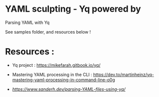 * YAML sculpting - Yq  powered by

Parsing YAML with Yq

See samples folder, and resources below !




* Resources :

- Yq project :
  https://mikefarah.gitbook.io/yq/

- Mastering YAML processing in the CLI :
  https://dev.to/martinheinz/yq-mastering-yaml-processing-in-command-line-o0g

- [[Parsing YAML with Yq][https://www.sanderh.dev/parsing-YAML-files-using-yq/]]
